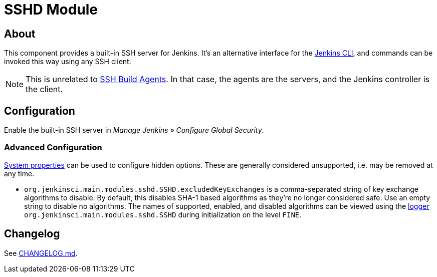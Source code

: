 = SSHD Module

== About

This component provides a built-in SSH server for Jenkins.
It's an alternative interface for the https://www.jenkins.io/doc/book/managing/cli/[Jenkins CLI], and commands can be invoked this way using any SSH client.

NOTE: This is unrelated to https://plugins.jenkins.io/ssh-slaves/[SSH Build Agents]. In that case, the agents are the servers, and the Jenkins controller is the client.

== Configuration

Enable the built-in SSH server in _Manage Jenkins » Configure Global Security_.

=== Advanced Configuration

https://www.jenkins.io/doc/book/managing/system-properties/[System properties] can be used to configure hidden options.
These are generally considered unsupported, i.e. may be removed at any time.

* `org.jenkinsci.main.modules.sshd.SSHD.excludedKeyExchanges` is a comma-separated string of key exchange algorithms to disable.
  By default, this disables SHA-1 based algorithms as they're no longer considered safe.
  Use an empty string to disable no algorithms.
  The names of supported, enabled, and disabled algorithms can be viewed using the https://www.jenkins.io/doc/book/system-administration/viewing-logs/[logger] `org.jenkinsci.main.modules.sshd.SSHD` during initialization on the level `FINE`.

== Changelog

See link:CHANGELOG.md[CHANGELOG.md].